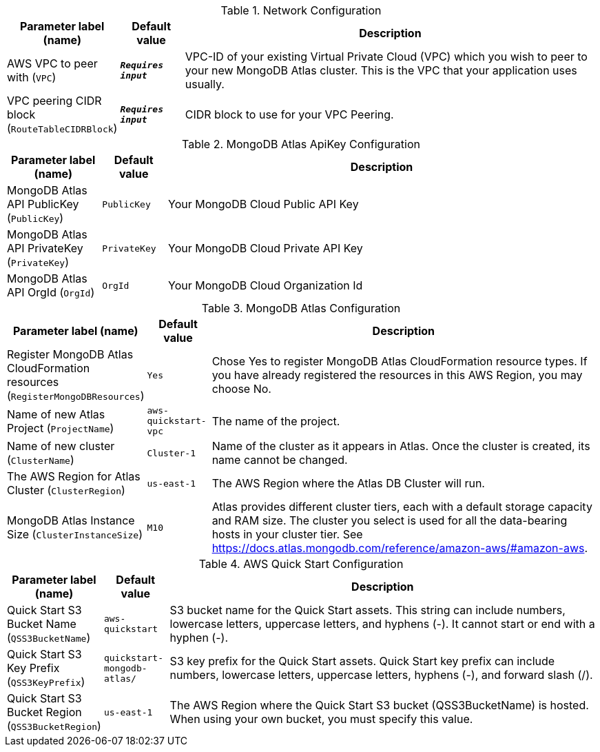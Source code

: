 
.Network Configuration
[width="100%",cols="16%,11%,73%",options="header",]
|===
|Parameter label (name) |Default value|Description|AWS VPC to peer with
(`VPC`)|`**__Requires input__**`|VPC-ID of your existing Virtual Private Cloud (VPC) which you wish to peer to your new MongoDB Atlas cluster. This is the VPC that your application uses usually.|VPC peering CIDR block
(`RouteTableCIDRBlock`)|`**__Requires input__**`|CIDR block to use for your VPC Peering.
|===
.MongoDB Atlas ApiKey Configuration
[width="100%",cols="16%,11%,73%",options="header",]
|===
|Parameter label (name) |Default value|Description|MongoDB Atlas API PublicKey
(`PublicKey`)|`PublicKey`|Your MongoDB Cloud Public API Key|MongoDB Atlas API PrivateKey
(`PrivateKey`)|`PrivateKey`|Your MongoDB Cloud Private API Key|MongoDB Atlas API OrgId
(`OrgId`)|`OrgId`|Your MongoDB Cloud Organization Id
|===
.MongoDB Atlas Configuration
[width="100%",cols="16%,11%,73%",options="header",]
|===
|Parameter label (name) |Default value|Description|Register MongoDB Atlas CloudFormation resources
(`RegisterMongoDBResources`)|`Yes`|Chose Yes to register MongoDB Atlas CloudFormation resource types. If you have already registered the resources in this AWS Region, you may choose No.|Name of new Atlas Project
(`ProjectName`)|`aws-quickstart-vpc`|The name of the project.|Name of new cluster
(`ClusterName`)|`Cluster-1`|Name of the cluster as it appears in Atlas. Once the cluster is created, its name cannot be changed.|The AWS Region for Atlas Cluster
(`ClusterRegion`)|`us-east-1`|The AWS Region where the Atlas DB Cluster will run.|MongoDB Atlas Instance Size
(`ClusterInstanceSize`)|`M10`|Atlas provides different cluster tiers, each with a default storage capacity and RAM size. The cluster you select is used for all the data-bearing hosts in your cluster tier. See https://docs.atlas.mongodb.com/reference/amazon-aws/#amazon-aws.
|===
.AWS Quick Start Configuration
[width="100%",cols="16%,11%,73%",options="header",]
|===
|Parameter label (name) |Default value|Description|Quick Start S3 Bucket Name
(`QSS3BucketName`)|`aws-quickstart`|S3 bucket name for the Quick Start assets. This string can include numbers, lowercase letters, uppercase letters, and hyphens (-). It cannot start or end with a hyphen (-).|Quick Start S3 Key Prefix
(`QSS3KeyPrefix`)|`quickstart-mongodb-atlas/`|S3 key prefix for the Quick Start assets. Quick Start key prefix can include numbers, lowercase letters, uppercase letters, hyphens (-), and forward slash (/).|Quick Start S3 Bucket Region
(`QSS3BucketRegion`)|`us-east-1`|The AWS Region where the Quick Start S3 bucket (QSS3BucketName) is hosted. When using your own bucket, you must specify this value.
|===